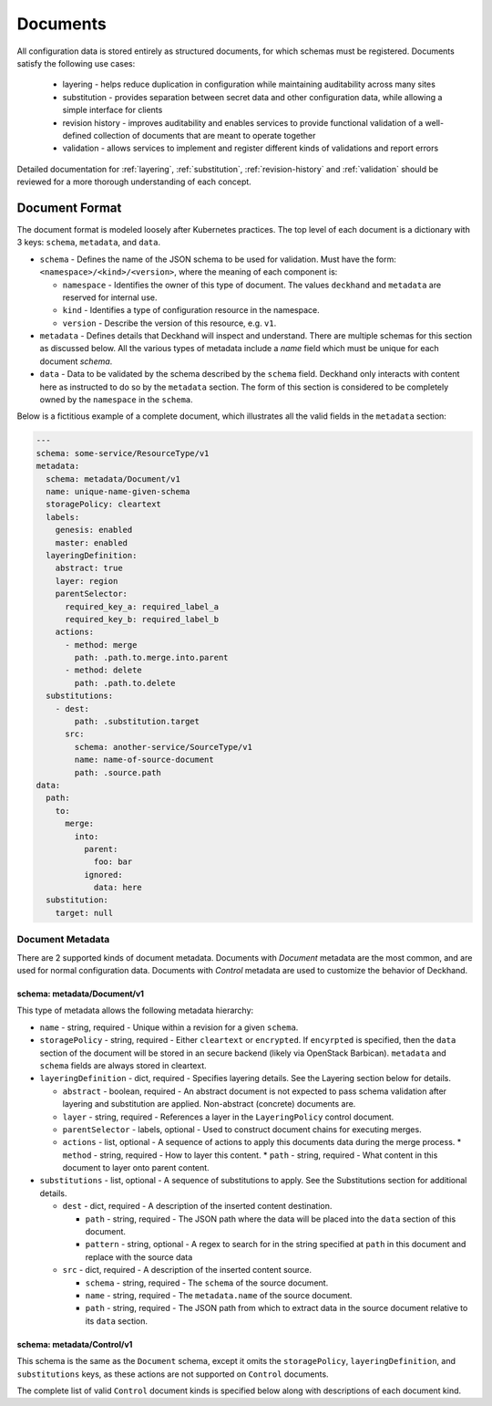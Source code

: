 ..
  Copyright 2017 AT&T Intellectual Property.
  All Rights Reserved.

  Licensed under the Apache License, Version 2.0 (the "License"); you may
  not use this file except in compliance with the License. You may obtain
  a copy of the License at

      http://www.apache.org/licenses/LICENSE-2.0

  Unless required by applicable law or agreed to in writing, software
  distributed under the License is distributed on an "AS IS" BASIS, WITHOUT
  WARRANTIES OR CONDITIONS OF ANY KIND, either express or implied. See the
  License for the specific language governing permissions and limitations
  under the License.

Documents
=========

All configuration data is stored entirely as structured documents, for which
schemas must be registered. Documents satisfy the following use cases:

  * layering - helps reduce duplication in configuration while maintaining
    auditability across many sites
  * substitution - provides separation between secret data and other
    configuration data, while allowing a simple interface for clients
  * revision history - improves auditability and enables services to provide
    functional validation of a well-defined collection of documents that are
    meant to operate together
  * validation - allows services to implement and register different kinds of
    validations and report errors

Detailed documentation for :ref:`layering`, :ref:`substitution`,
:ref:`revision-history` and :ref:`validation` should be reviewed for a more
thorough understanding of each concept.

Document Format
---------------

The document format is modeled loosely after Kubernetes practices. The top
level of each document is a dictionary with 3 keys: ``schema``, ``metadata``,
and ``data``.

* ``schema`` - Defines the name of the JSON schema to be used for validation.
  Must have the form: ``<namespace>/<kind>/<version>``, where the meaning of
  each component is:

  * ``namespace`` - Identifies the owner of this type of document. The values
    ``deckhand`` and ``metadata`` are reserved for internal use.
  * ``kind`` - Identifies a type of configuration resource in the namespace.
  * ``version`` - Describe the version of this resource, e.g. ``v1``.

* ``metadata`` - Defines details that Deckhand will inspect and understand.
  There are multiple schemas for this section as discussed below. All the
  various types of metadata include a `name` field which must be unique for
  each document `schema`.
* ``data`` - Data to be validated by the schema described by the ``schema``
  field. Deckhand only interacts with content here as instructed to do so by
  the ``metadata`` section. The form of this section is considered to be
  completely owned by the ``namespace`` in the ``schema``.

Below is a fictitious example of a complete document, which illustrates all the
valid fields in the ``metadata`` section:

.. code-block:: yaml

      ---
      schema: some-service/ResourceType/v1
      metadata:
        schema: metadata/Document/v1
        name: unique-name-given-schema
        storagePolicy: cleartext
        labels:
          genesis: enabled
          master: enabled
        layeringDefinition:
          abstract: true
          layer: region
          parentSelector:
            required_key_a: required_label_a
            required_key_b: required_label_b
          actions:
            - method: merge
              path: .path.to.merge.into.parent
            - method: delete
              path: .path.to.delete
        substitutions:
          - dest:
              path: .substitution.target
            src:
              schema: another-service/SourceType/v1
              name: name-of-source-document
              path: .source.path
      data:
        path:
          to:
            merge:
              into:
                parent:
                  foo: bar
                ignored:
                  data: here
        substitution:
          target: null

Document Metadata
^^^^^^^^^^^^^^^^^

There are 2 supported kinds of document metadata. Documents with `Document`
metadata are the most common, and are used for normal configuration data.
Documents with `Control` metadata are used to customize the behavior of
Deckhand.

schema: metadata/Document/v1
""""""""""""""""""""""""""""

This type of metadata allows the following metadata hierarchy:

* ``name`` - string, required - Unique within a revision for a given ``schema``.
* ``storagePolicy`` - string, required - Either ``cleartext`` or ``encrypted``. If
  ``encyrpted`` is specified, then the ``data`` section of the document will be
  stored in an secure backend (likely via OpenStack Barbican). ``metadata`` and
  ``schema`` fields are always stored in cleartext.
* ``layeringDefinition`` - dict, required - Specifies layering details. See the
  Layering section below for details.

  * ``abstract`` - boolean, required - An abstract document is not expected to
    pass schema validation after layering and substitution are applied.
    Non-abstract (concrete) documents are.
  * ``layer`` - string, required - References a layer in the ``LayeringPolicy``
    control document.
  * ``parentSelector`` - labels, optional - Used to construct document chains for
    executing merges.
  * ``actions`` - list, optional - A sequence of actions to apply this documents
    data during the merge process.
    * ``method`` - string, required - How to layer this content.
    * ``path`` - string, required - What content in this document to layer onto
    parent content.

* ``substitutions`` - list, optional - A sequence of substitutions to apply. See
  the Substitutions section for additional details.

  * ``dest`` - dict, required - A description of the inserted content destination.

    * ``path`` - string, required - The JSON path where the data will be placed
      into the ``data`` section of this document.
    * ``pattern`` - string, optional - A regex to search for in the string
      specified at ``path`` in this document and replace with the source data

  * ``src`` - dict, required - A description of the inserted content source.

    * ``schema`` - string, required - The ``schema`` of the source document.
    * ``name`` - string, required - The ``metadata.name`` of the source document.
    * ``path`` - string, required - The JSON path from which to extract data in
      the source document relative to its ``data`` section.


schema: metadata/Control/v1
"""""""""""""""""""""""""""

This schema is the same as the ``Document`` schema, except it omits the
``storagePolicy``, ``layeringDefinition``, and ``substitutions`` keys, as these
actions are not supported on ``Control`` documents.

The complete list of valid ``Control`` document kinds is specified below along
with descriptions of each document kind.
